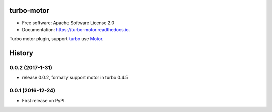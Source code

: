 ===============================
turbo-motor
===============================


.. image:: https://img.shields.io/pypi/v/turbo_motor.svg
        :target: https://pypi.python.org/pypi/turbo_motor

.. image:: https://img.shields.io/travis/wecatch/turbo_motor.svg
        :target: https://travis-ci.org/wecatch/turbo_motor

.. image:: https://readthedocs.org/projects/turbo-motor/badge/?version=latest
        :target: https://turbo-motor.readthedocs.io/en/latest/?badge=latest
        :alt: Documentation Status

.. image:: https://pyup.io/repos/github/wecatch/turbo_motor/shield.svg
     :target: https://pyup.io/repos/github/wecatch/turbo_motor/
     :alt: Updates




* Free software: Apache Software License 2.0
* Documentation: https://turbo-motor.readthedocs.io.


Turbo motor plugin, support `turbo <https://github.com/wecatch/app-turbo>`_ use `Motor <http://motor.readthedocs.io/en/stable/>`_.


=======
History
=======


0.0.2 (2017-1-31)
------------------

* release 0.0.2, formally support motor in turbo 0.4.5


0.0.1 (2016-12-24)
------------------

* First release on PyPI.


